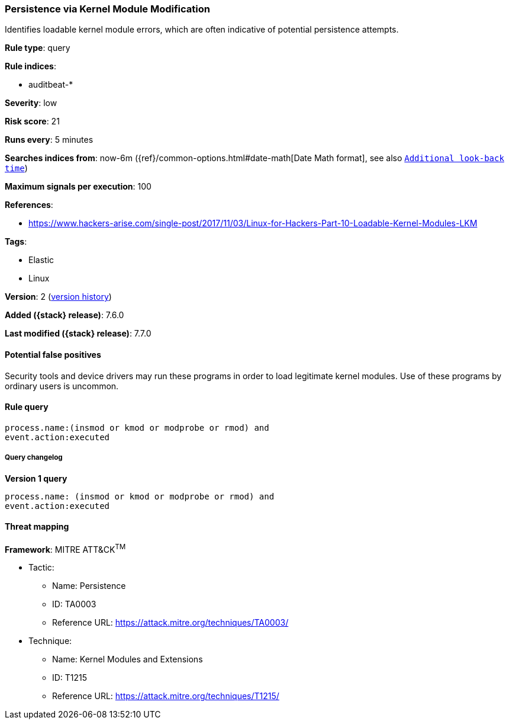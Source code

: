 [[persistence-via-kernel-module-modification]]
=== Persistence via Kernel Module Modification

Identifies loadable kernel module errors, which are often indicative of
potential persistence attempts.

*Rule type*: query

*Rule indices*:

* auditbeat-*

*Severity*: low

*Risk score*: 21

*Runs every*: 5 minutes

*Searches indices from*: now-6m ({ref}/common-options.html#date-math[Date Math format], see also <<rule-schedule, `Additional look-back time`>>)

*Maximum signals per execution*: 100

*References*:

* https://www.hackers-arise.com/single-post/2017/11/03/Linux-for-Hackers-Part-10-Loadable-Kernel-Modules-LKM

*Tags*:

* Elastic
* Linux

*Version*: 2 (<<persistence-via-kernel-module-modification-history, version history>>)

*Added ({stack} release)*: 7.6.0

*Last modified ({stack} release)*: 7.7.0


==== Potential false positives

Security tools and device drivers may run these programs in order to load
legitimate kernel modules. Use of these programs by ordinary users is uncommon.

==== Rule query


[source,js]
----------------------------------
process.name:(insmod or kmod or modprobe or rmod) and
event.action:executed
----------------------------------


===== Query changelog

*Version 1 query*

[source]
----------------------------------
process.name: (insmod or kmod or modprobe or rmod) and
event.action:executed
----------------------------------

==== Threat mapping

*Framework*: MITRE ATT&CK^TM^

* Tactic:
** Name: Persistence
** ID: TA0003
** Reference URL: https://attack.mitre.org/techniques/TA0003/
* Technique:
** Name: Kernel Modules and Extensions
** ID: T1215
** Reference URL: https://attack.mitre.org/techniques/T1215/

